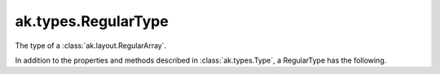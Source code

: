 .. py:currentmodule:: ak.types

ak.types.RegularType
--------------------

The type of a :class:`ak.layout.RegularArray`.

In addition to the properties and methods described in :class:`ak.types.Type`,
a RegularType has the following.

.. py:class:: RegularType(type, size, parameters=None, typestr=None)

    .. py:method:: RegularType.__init__(type, size, parameters=None, typestr=None)
        
    .. py:attribute:: RegularType.type
        